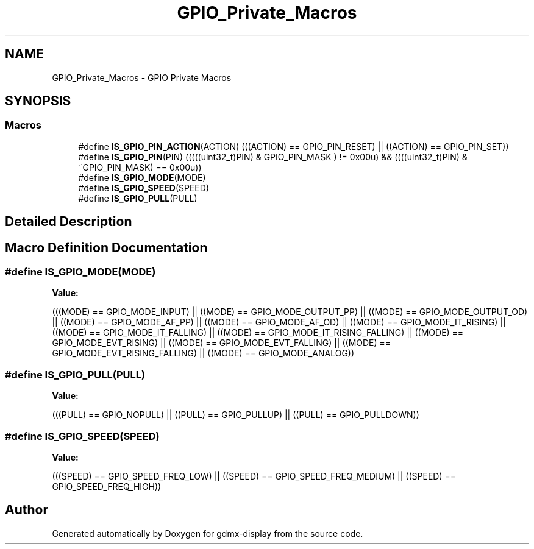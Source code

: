 .TH "GPIO_Private_Macros" 3 "Mon May 24 2021" "gdmx-display" \" -*- nroff -*-
.ad l
.nh
.SH NAME
GPIO_Private_Macros \- GPIO Private Macros
.SH SYNOPSIS
.br
.PP
.SS "Macros"

.in +1c
.ti -1c
.RI "#define \fBIS_GPIO_PIN_ACTION\fP(ACTION)   (((ACTION) == GPIO_PIN_RESET) || ((ACTION) == GPIO_PIN_SET))"
.br
.ti -1c
.RI "#define \fBIS_GPIO_PIN\fP(PIN)   (((((uint32_t)PIN) & GPIO_PIN_MASK ) != 0x00u) && ((((uint32_t)PIN) & ~GPIO_PIN_MASK) == 0x00u))"
.br
.ti -1c
.RI "#define \fBIS_GPIO_MODE\fP(MODE)"
.br
.ti -1c
.RI "#define \fBIS_GPIO_SPEED\fP(SPEED)"
.br
.ti -1c
.RI "#define \fBIS_GPIO_PULL\fP(PULL)"
.br
.in -1c
.SH "Detailed Description"
.PP 

.SH "Macro Definition Documentation"
.PP 
.SS "#define IS_GPIO_MODE(MODE)"
\fBValue:\fP
.PP
.nf
                            (((MODE) == GPIO_MODE_INPUT)              ||\
                            ((MODE) == GPIO_MODE_OUTPUT_PP)          ||\
                            ((MODE) == GPIO_MODE_OUTPUT_OD)          ||\
                            ((MODE) == GPIO_MODE_AF_PP)              ||\
                            ((MODE) == GPIO_MODE_AF_OD)              ||\
                            ((MODE) == GPIO_MODE_IT_RISING)          ||\
                            ((MODE) == GPIO_MODE_IT_FALLING)         ||\
                            ((MODE) == GPIO_MODE_IT_RISING_FALLING)  ||\
                            ((MODE) == GPIO_MODE_EVT_RISING)         ||\
                            ((MODE) == GPIO_MODE_EVT_FALLING)        ||\
                            ((MODE) == GPIO_MODE_EVT_RISING_FALLING) ||\
                            ((MODE) == GPIO_MODE_ANALOG))
.fi
.SS "#define IS_GPIO_PULL(PULL)"
\fBValue:\fP
.PP
.nf
                            (((PULL) == GPIO_NOPULL) || ((PULL) == GPIO_PULLUP) || \
                            ((PULL) == GPIO_PULLDOWN))
.fi
.SS "#define IS_GPIO_SPEED(SPEED)"
\fBValue:\fP
.PP
.nf
                              (((SPEED) == GPIO_SPEED_FREQ_LOW) || \
                              ((SPEED) == GPIO_SPEED_FREQ_MEDIUM) || ((SPEED) == GPIO_SPEED_FREQ_HIGH))
.fi
.SH "Author"
.PP 
Generated automatically by Doxygen for gdmx-display from the source code\&.
